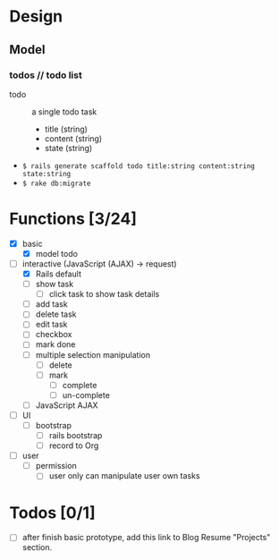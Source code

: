 * Design

** Model

*** todos // todo list

- todo :: a single todo task
  - title (string)
  - content (string)
  - state (string)

- =$ rails generate scaffold todo title:string content:string state:string=
- =$ rake db:migrate=

* Functions [3/24]

- [X] basic
  - [X] model todo
- [-] interactive (JavaScript (AJAX) -> request)
  - [X] Rails default
  - [ ] show task
    - [ ] click task to show task details
  - [ ] add task
  - [ ] delete task
  - [ ] edit task
  - [ ] checkbox
  - [ ] mark done
  - [ ] multiple selection manipulation
    - [ ] delete
    - [ ] mark
      - [ ] complete
      - [ ] un-complete
  - [ ] JavaScript AJAX
- [ ] UI
  - [ ] bootstrap
    - [ ] rails bootstrap
    - [ ] record to Org
- [ ] user
  - [ ] permission
    - [ ] user only can manipulate user own tasks

* Todos [0/1]

- [ ] after finish basic prototype, add this link to Blog Resume "Projects" section.

